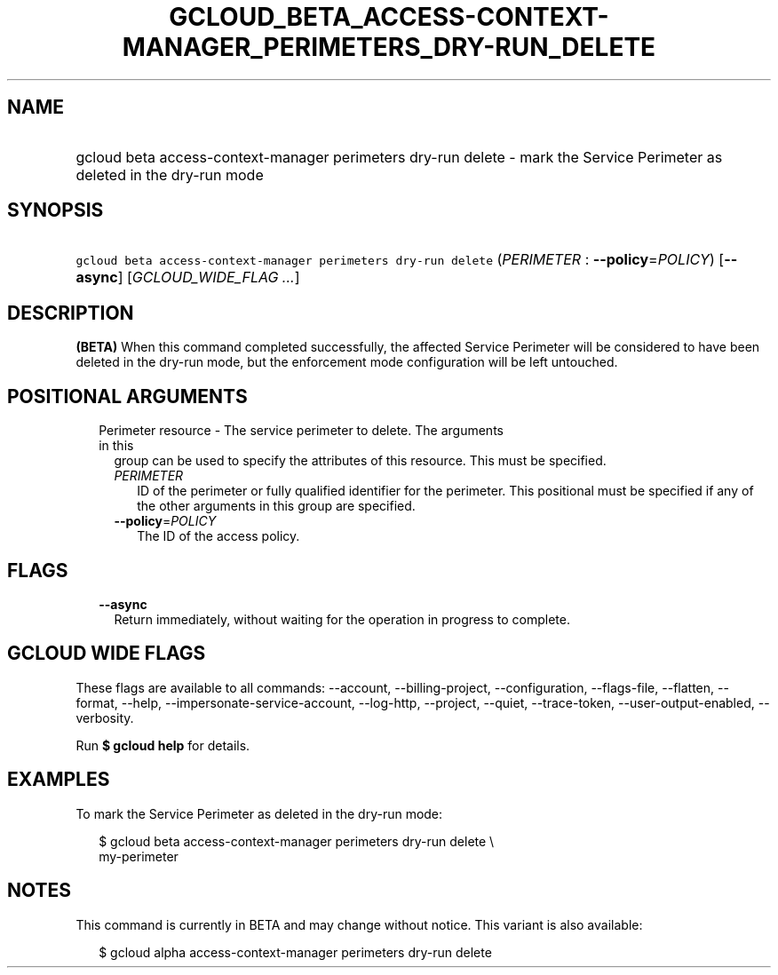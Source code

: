 
.TH "GCLOUD_BETA_ACCESS\-CONTEXT\-MANAGER_PERIMETERS_DRY\-RUN_DELETE" 1



.SH "NAME"
.HP
gcloud beta access\-context\-manager perimeters dry\-run delete \- mark the Service Perimeter as deleted in the dry\-run mode



.SH "SYNOPSIS"
.HP
\f5gcloud beta access\-context\-manager perimeters dry\-run delete\fR (\fIPERIMETER\fR\ :\ \fB\-\-policy\fR=\fIPOLICY\fR) [\fB\-\-async\fR] [\fIGCLOUD_WIDE_FLAG\ ...\fR]



.SH "DESCRIPTION"

\fB(BETA)\fR When this command completed successfully, the affected Service
Perimeter will be considered to have been deleted in the dry\-run mode, but the
enforcement mode configuration will be left untouched.



.SH "POSITIONAL ARGUMENTS"

.RS 2m
.TP 2m

Perimeter resource \- The service perimeter to delete. The arguments in this
group can be used to specify the attributes of this resource. This must be
specified.

.RS 2m
.TP 2m
\fIPERIMETER\fR
ID of the perimeter or fully qualified identifier for the perimeter. This
positional must be specified if any of the other arguments in this group are
specified.

.TP 2m
\fB\-\-policy\fR=\fIPOLICY\fR
The ID of the access policy.


.RE
.RE
.sp

.SH "FLAGS"

.RS 2m
.TP 2m
\fB\-\-async\fR
Return immediately, without waiting for the operation in progress to complete.


.RE
.sp

.SH "GCLOUD WIDE FLAGS"

These flags are available to all commands: \-\-account, \-\-billing\-project,
\-\-configuration, \-\-flags\-file, \-\-flatten, \-\-format, \-\-help,
\-\-impersonate\-service\-account, \-\-log\-http, \-\-project, \-\-quiet,
\-\-trace\-token, \-\-user\-output\-enabled, \-\-verbosity.

Run \fB$ gcloud help\fR for details.



.SH "EXAMPLES"

To mark the Service Perimeter as deleted in the dry\-run mode:

.RS 2m
$ gcloud beta access\-context\-manager perimeters dry\-run delete \e
    my\-perimeter
.RE



.SH "NOTES"

This command is currently in BETA and may change without notice. This variant is
also available:

.RS 2m
$ gcloud alpha access\-context\-manager perimeters dry\-run delete
.RE

